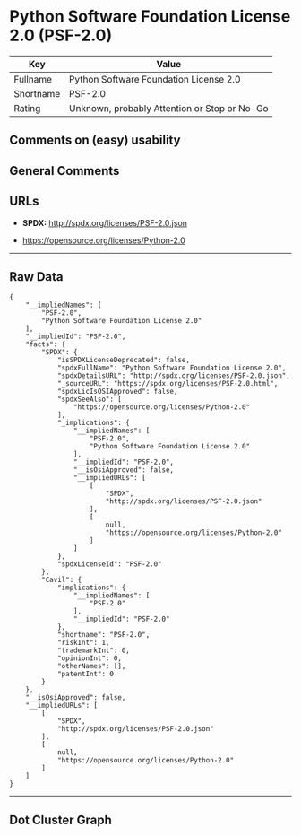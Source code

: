 * Python Software Foundation License 2.0 (PSF-2.0)

| Key         | Value                                          |
|-------------+------------------------------------------------|
| Fullname    | Python Software Foundation License 2.0         |
| Shortname   | PSF-2.0                                        |
| Rating      | Unknown, probably Attention or Stop or No-Go   |

** Comments on (easy) usability

** General Comments

** URLs

- *SPDX:* http://spdx.org/licenses/PSF-2.0.json

- https://opensource.org/licenses/Python-2.0

--------------

** Raw Data

#+BEGIN_EXAMPLE
  {
      "__impliedNames": [
          "PSF-2.0",
          "Python Software Foundation License 2.0"
      ],
      "__impliedId": "PSF-2.0",
      "facts": {
          "SPDX": {
              "isSPDXLicenseDeprecated": false,
              "spdxFullName": "Python Software Foundation License 2.0",
              "spdxDetailsURL": "http://spdx.org/licenses/PSF-2.0.json",
              "_sourceURL": "https://spdx.org/licenses/PSF-2.0.html",
              "spdxLicIsOSIApproved": false,
              "spdxSeeAlso": [
                  "https://opensource.org/licenses/Python-2.0"
              ],
              "_implications": {
                  "__impliedNames": [
                      "PSF-2.0",
                      "Python Software Foundation License 2.0"
                  ],
                  "__impliedId": "PSF-2.0",
                  "__isOsiApproved": false,
                  "__impliedURLs": [
                      [
                          "SPDX",
                          "http://spdx.org/licenses/PSF-2.0.json"
                      ],
                      [
                          null,
                          "https://opensource.org/licenses/Python-2.0"
                      ]
                  ]
              },
              "spdxLicenseId": "PSF-2.0"
          },
          "Cavil": {
              "implications": {
                  "__impliedNames": [
                      "PSF-2.0"
                  ],
                  "__impliedId": "PSF-2.0"
              },
              "shortname": "PSF-2.0",
              "riskInt": 1,
              "trademarkInt": 0,
              "opinionInt": 0,
              "otherNames": [],
              "patentInt": 0
          }
      },
      "__isOsiApproved": false,
      "__impliedURLs": [
          [
              "SPDX",
              "http://spdx.org/licenses/PSF-2.0.json"
          ],
          [
              null,
              "https://opensource.org/licenses/Python-2.0"
          ]
      ]
  }
#+END_EXAMPLE

--------------

** Dot Cluster Graph

[[../dot/PSF-2.0.svg]]